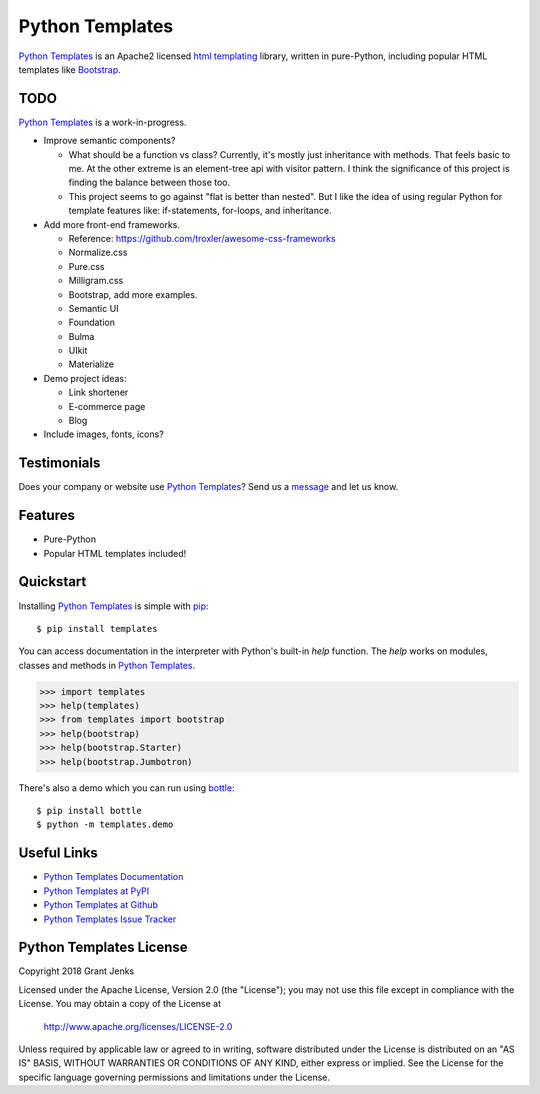 Python Templates
================

`Python Templates`_ is an Apache2 licensed `html templating`_ library, written
in pure-Python, including popular HTML templates like `Bootstrap`_.

.. _`Python Templates`: http://www.grantjenks.com/docs/templates/
.. _`html templating`: http://www.grantjenks.com/docs/templates/
.. _`Bootstrap`: https://getbootstrap.com/

TODO
----

`Python Templates`_ is a work-in-progress.

* Improve semantic components?

  * What should be a function vs class? Currently, it's mostly just inheritance
    with methods. That feels basic to me. At the other extreme is an
    element-tree api with visitor pattern. I think the significance of this
    project is finding the balance between those too.

  * This project seems to go against "flat is better than nested". But I like
    the idea of using regular Python for template features like: if-statements,
    for-loops, and inheritance.

* Add more front-end frameworks.

  * Reference: https://github.com/troxler/awesome-css-frameworks

  * Normalize.css

  * Pure.css

  * Milligram.css

  * Bootstrap, add more examples.

  * Semantic UI

  * Foundation

  * Bulma

  * UIkit

  * Materialize

* Demo project ideas:

  * Link shortener

  * E-commerce page

  * Blog

* Include images, fonts, icons?

Testimonials
------------

Does your company or website use `Python Templates`_? Send us a `message
<contact@grantjenks.com>`_ and let us know.

Features
--------

- Pure-Python
- Popular HTML templates included!

Quickstart
----------

Installing `Python Templates`_ is simple with `pip
<https://pypi.org/project/pip/>`_::

    $ pip install templates

You can access documentation in the interpreter with Python's built-in `help`
function. The `help` works on modules, classes and methods in `Python Templates`_.

.. code-block:: python

    >>> import templates
    >>> help(templates)
    >>> from templates import bootstrap
    >>> help(bootstrap)
    >>> help(bootstrap.Starter)
    >>> help(bootstrap.Jumbotron)

There's also a demo which you can run using `bottle`_::

    $ pip install bottle
    $ python -m templates.demo

.. _`bottle`: https://bottlepy.org/

Useful Links
------------

- `Python Templates Documentation`_
- `Python Templates at PyPI`_
- `Python Templates at Github`_
- `Python Templates Issue Tracker`_

.. _`Python Templates Documentation`: http://www.grantjenks.com/docs/templates/
.. _`Python Templates at PyPI`: https://pypi.org/project/templates/
.. _`Python Templates at Github`: https://github.com/grantjenks/python-templates
.. _`Python Templates Issue Tracker`: https://github.com/grantjenks/python-templates/issues

Python Templates License
------------------------

Copyright 2018 Grant Jenks

Licensed under the Apache License, Version 2.0 (the "License");
you may not use this file except in compliance with the License.
You may obtain a copy of the License at

    http://www.apache.org/licenses/LICENSE-2.0

Unless required by applicable law or agreed to in writing, software
distributed under the License is distributed on an "AS IS" BASIS,
WITHOUT WARRANTIES OR CONDITIONS OF ANY KIND, either express or implied.
See the License for the specific language governing permissions and
limitations under the License.
